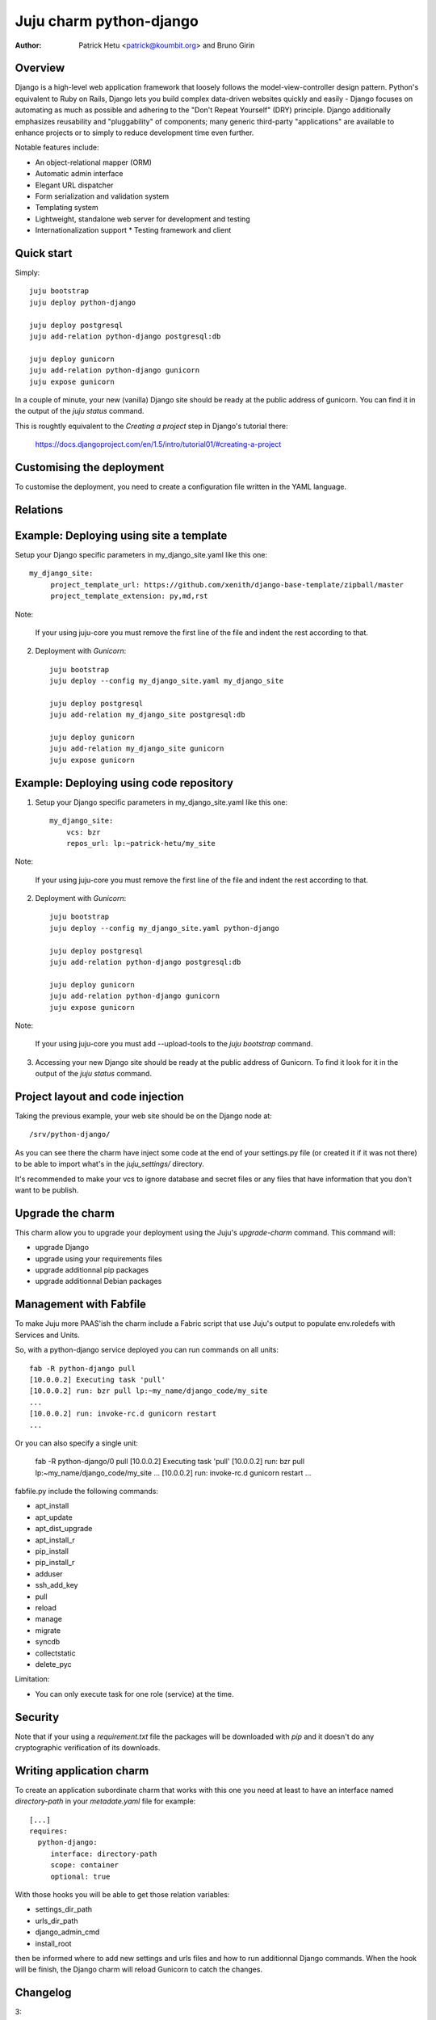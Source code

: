 Juju charm python-django
========================

:Author: Patrick Hetu <patrick@koumbit.org> and Bruno Girin

Overview
--------

Django is a high-level web application framework that loosely follows
the model-view-controller design pattern.  Python's equivalent to Ruby
on Rails, Django lets you build complex data-driven websites quickly
and easily - Django focuses on automating as much as possible and
adhering to the "Don't Repeat Yourself" (DRY) principle.  Django
additionally emphasizes reusability and "pluggability" of components;
many generic third-party "applications" are available to enhance
projects or to simply to reduce development time even further.

Notable features include: 

* An object-relational mapper (ORM)
* Automatic admin interface
* Elegant URL dispatcher
* Form serialization and validation system
* Templating system
* Lightweight, standalone web server for development and testing
* Internationalization support * Testing framework and client


Quick start
-----------

Simply::

    juju bootstrap
    juju deploy python-django

    juju deploy postgresql
    juju add-relation python-django postgresql:db

    juju deploy gunicorn
    juju add-relation python-django gunicorn
    juju expose gunicorn

In a couple of minute, your new (vanilla) Django site should be ready at
the public address of gunicorn. You can find it in the output of the
`juju status` command.  

This is roughtly equivalent to the `Creating a project` step in Django's
tutorial there:

  https://docs.djangoproject.com/en/1.5/intro/tutorial01/#creating-a-project

Customising the deployment
---------------------------

To customise the deployment, you need to create a configuration file
written in the YAML language.

Relations
---------

Example: Deploying using site a template
----------------------------------------

Setup your Django specific parameters in my_django_site.yaml like this one::

    my_django_site:
         project_template_url: https://github.com/xenith/django-base-template/zipball/master
         project_template_extension: py,md,rst

Note: 

    If your using juju-core you must remove the first line
    of the file and indent the rest according to that.

2. Deployment with `Gunicorn`::

    juju bootstrap
    juju deploy --config my_django_site.yaml my_django_site

    juju deploy postgresql
    juju add-relation my_django_site postgresql:db

    juju deploy gunicorn
    juju add-relation my_django_site gunicorn
    juju expose gunicorn


Example: Deploying using code repository
----------------------------------------

1. Setup your Django specific parameters in my_django_site.yaml like this one::

    my_django_site:
        vcs: bzr
        repos_url: lp:~patrick-hetu/my_site

Note: 

    If your using juju-core you must remove the first line
    of the file and indent the rest according to that.

2. Deployment with `Gunicorn`::

    juju bootstrap
    juju deploy --config my_django_site.yaml python-django

    juju deploy postgresql
    juju add-relation python-django postgresql:db

    juju deploy gunicorn
    juju add-relation python-django gunicorn
    juju expose gunicorn

Note:

    If your using juju-core you must add --upload-tools to the
    `juju bootstrap` command.

3. Accessing your new Django site should be ready at the public address of
   Gunicorn. To find it look for it in the output of the `juju status` command.  


Project layout and code injection
---------------------------------

Taking the previous example, your web site should be on the Django node at::

  /srv/python-django/

As you can see there the charm have inject some code at the end of your settings.py
file (or created it if it was not there) to be able to import what's in the
`juju_settings/` directory.

It's recommended to make your vcs to ignore database and secret files or
any files that have information that you don't want to be publish.


Upgrade the charm
-----------------

This charm allow you to upgrade your deployment using the Juju's
`upgrade-charm` command. This command will:

* upgrade Django
* upgrade using your requirements files
* upgrade additionnal pip packages
* upgrade additionnal Debian packages

Management with Fabfile
-----------------------

To make Juju more PAAS'ish the charm include a Fabric script that use Juju's
output to populate env.roledefs with Services and Units.

So, with a python-django service deployed you can run commands on all units::

    fab -R python-django pull
    [10.0.0.2] Executing task 'pull'
    [10.0.0.2] run: bzr pull lp:~my_name/django_code/my_site
    ...
    [10.0.0.2] run: invoke-rc.d gunicorn restart
    ...

Or you can also specify a single unit:

    fab -R python-django/0 pull
    [10.0.0.2] Executing task 'pull'
    [10.0.0.2] run: bzr pull lp:~my_name/django_code/my_site
    ...
    [10.0.0.2] run: invoke-rc.d gunicorn restart
    ...


fabfile.py include the following commands:

* apt_install
* apt_update
* apt_dist_upgrade
* apt_install_r
* pip_install
* pip_install_r
* adduser
* ssh_add_key
* pull
* reload
* manage
* migrate
* syncdb
* collectstatic
* delete_pyc


Limitation:

* You can only execute task for one role (service) at the time.

Security
--------

Note that if your using a *requirement.txt* file the packages will
be downloaded with *pip* and it doesn't do any cryptographic
verification of its downloads.

Writing application charm
-------------------------

To create an application subordinate charm that works with this one you need
at least to have an interface named `directory-path` in your `metadate.yaml` file
for example::

  [...]
  requires:
    python-django:
       interface: directory-path
       scope: container
       optional: true

With those hooks you will be able to get those relation variables:

* settings_dir_path
* urls_dir_path
* django_admin_cmd
* install_root

then be informed where to add new settings and urls files and how to run additionnal Django
commands. When the hook will be finish, the Django charm will reload Gunicorn to catch the changes.

Changelog
---------

3:

  Notable changes:

    * Rewrite the charm using python instead of BASH scripts
    * Django projects now need no modification to work with the charm
    * Use the `django-admin startproject` command with configurable arguments if no repos is specified
    * Juju's generated settings and urls files are now added in a juju_settings
      and a juju_urls directories by default
    * New MongoDB relation (server side is yet to be done)
    * New upgrade hook that upgrade pip and debian packages

  Configuration changes:

    * default user and group is now ubuntu
    * new install_root option
    * new django_version option
    * new additional_pip_packages option
    * new repos_branch,repos_username,repos_password options
    * new project_name, project_template_extension, project_template_url options
    * new urls_dir_name and settings_dir_name options
    * new project_template_url and project_template_extension options
    * database, uploads, static, secret and cache settings locations are now configurable
    * extra_deb_pkg was renamed additional_distro_packages
    * requirements was renamed requirements_pip_files and now support multiple files
    * if python_path is empty set as install_root
    
  Backwards incompatible changes:

    * swift support was moved to a subordinate charm
    * postgresql relation hook was rename pgsql instead of db

2:

  Notable changes:

  * You can configure all wsgi (Gunicorn) settings via the config.yaml file
  * Juju compatible Fabric fabfile.py is included for PAAS commands
  * Swift storage backend is now optional

  Backwards incompatible changes:

    * Use splited settings and urls
    * Permissons are now based on WSGI's user and group instead of just being www-data
    * media and static files are now in new directories ./uploads and ./static/
    * Deprecated configuration variables: site_domain, site_username, site_password, site_admin_email


1:

  Initial release

Inspiration
-----------

* http://www.deploydjango.com
* http://lincolnloop.com/django-best-practices/
* https://github.com/30loops/djangocms-on-30loops.git
* https://github.com/openshift/django-example
* http://lincolnloop.com/blog/2013/feb/15/django-settings-parity-youre-doing-it-wrong/
* http://tech.yipit.com/2011/11/02/django-settings-what-to-do-about-settings-py/
* http://www.rdegges.com/the-perfect-django-settings-file/
* https://github.com/xenith/django-base-template.git
* https://github.com/transifex/transifex/blob/devel/transifex/settings.py
